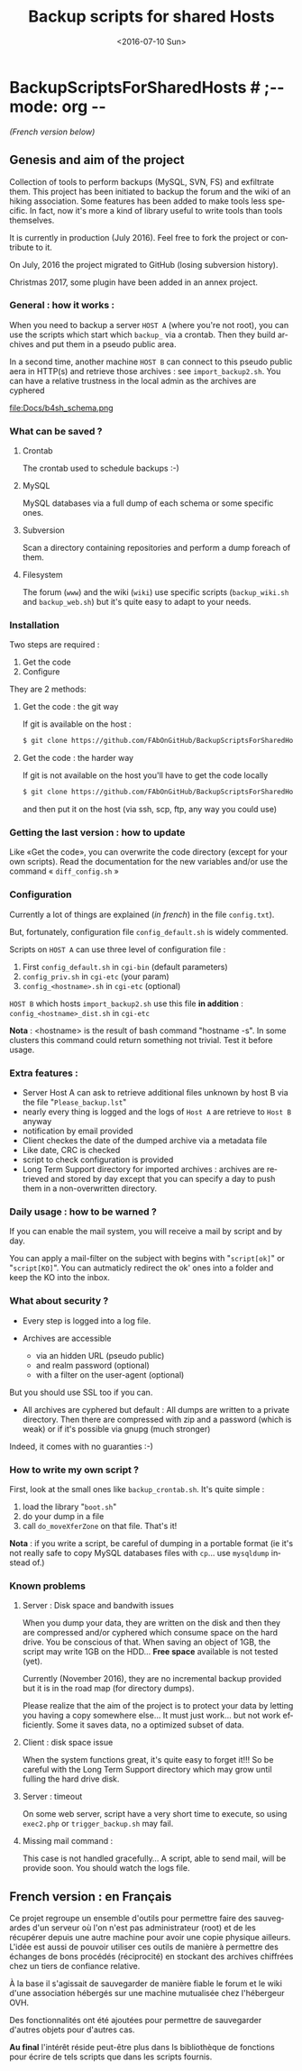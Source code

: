 #+OPTIONS: ':nil *:t -:t ::t <:t H:3 \n:nil ^:t arch:headline author:nil c:nil
#+OPTIONS: creator:nil d:(not "LOGBOOK") date:t e:t email:nil f:t inline:t
#+OPTIONS: num:t p:nil pri:nil prop:nil stat:t tags:t tasks:t tex:t timestamp:t
#+OPTIONS: title:t toc:nil todo:t |:t
#+TITLE: Backup scripts for shared Hosts
#+DATE: <2016-07-10 Sun>
#+AUTHOR: FAb
#+EMAIL: fab@antaya.fr
#+LANGUAGE: en
#+SELECT_TAGS: export
#+EXCLUDE_TAGS: noexport
#+CREATOR: Emacs 24.5.1 (Org mode 8.3.4)

* BackupScriptsForSharedHosts  # ;-*- mode: org -*-

/(French version below)/

** Genesis and aim of the project

   Collection of tools to perform backups  (MySQL, SVN, FS) and exfiltrate them.
   This project has been initiated to backup the forum and the wiki of an hiking
   association. Some  features has been  added to  make tools less  specific. In
   fact,  now it's  more a  kind of  library useful  to write  tools than  tools
   themselves.

   It is currently in  production (July 2016). Feel free to  fork the project or
   contribute to it. 

   On July, 2016 the project migrated to GitHub (losing subversion history).
   
   Christmas 2017, some plugin have been added in an annex project.

*** General : how it works :

    When you need to  backup a server =HOST A= (where you're  not root), you can
    use the scripts  which start which =backup_= via a  crontab. Then they build
    archives and put them in a pseudo public area.

    In a second time, another machine =HOST B= can connect to this pseudo public
    aera in HTTP(s)  and retrieve those archives :  see =import_backup2.sh=. You
    can have a relative trustness in the local admin as the archives are cyphered

    file:Docs/b4sh_schema.png



*** What can be saved ?

**** Crontab
     The crontab used to schedule backups :-)

**** MySQL
     MySQL databases via a full dump of each schema or  some specific ones.

**** Subversion

     Scan  a directory  containing repositories  and perform  a dump  foreach of
     them. 

**** Filesystem 

     The   forum  (=www=)   and   the  wiki   (=wiki=)   use  specific   scripts
     (=backup_wiki.sh= and =backup_web.sh=) but it's quite easy to adapt to your
     needs.
     
*** Installation

    Two steps are required :
    1. Get the code
    2. Configure

    They are 2 methods:
**** Get the code : the git way

     If git is available on the host :
#+BEGIN_SRC bash
$ git clone https://github.com/FAbOnGitHub/BackupScriptsForSharedHosts cgi-bin
#+END_SRC

**** Get the code : the harder way

     If git is not  available on the host you'll have to get  the code locally 
#+BEGIN_SRC bash
$ git clone https://github.com/FAbOnGitHub/BackupScriptsForSharedHosts cgi-bin
#+END_SRC
     
     and then put it on the host (via ssh, scp, ftp, any way you could use)

*** Getting the last version : how to update
    
    Like «Get the  code», you can overwrite the code  directory (except for your
    own scripts). 
    Read  the  documentation  for  the  new variables  and/or  use  the  command
    « =diff_config.sh= » 

*** Configuration
    
    Currently  a  lot  of  things  are  explained  (/in  french/)  in  the  file
    =config.txt=).

    But, fortunately, configuration file =config_default.sh= is widely commented.
    
    Scripts on =HOST A= can use three level of configuration file :
    1. First =config_default.sh= in =cgi-bin= (default parameters)
    2. =config_priv.sh= in =cgi-etc=  (your param)
    3. =config_<hostname>.sh= in =cgi-etc=  (optional)

    =HOST B= which hosts =import_backup2.sh= use this file *in addition* :
    =config_<hostname>_dist.sh= in =cgi-etc=

    *Nota* :  <hostname> is the  result of bash  command "hostname -s".  In some
    clusters this  command could  return something not  trivial. Test  it before
    usage.

*** Extra features :

    - Server Host A can  ask to retrieve additional files unknown  by host B via
      the file "=Please_backup.lst="
    - nearly every thing  is logged and the  logs of =Host A= are  retrieve to 
      =Host B= anyway
    - notification by email provided
    - Client checkes the date of the dumped archive via a metadata file
    - Like date, CRC is checked
    - script to check configuration is provided
    - Long Term Support directory for imported archives : archives are retrieved
      and stored  by day except  that you can  specify a day  to push them  in a
      non-overwritten directory.

*** Daily usage : how to be warned ?

    If you can enable the mail system, you  will receive a mail by script and by
    day. 

    You can apply  a mail-filter on the subject with  begins with "=script[ok]="
    or "=script[KO]=".  You can autmaticly redirect  the ok' ones into  a folder
    and keep the KO into the inbox.

*** What about security ?

    - Every step is logged into a log file.

    - Archives  are accessible  
      - via an  hidden  URL (pseudo  public) 
      - and  realm password (optional)
      - with a filter on the user-agent (optional)

    But you should use SSL too if you can.

    - All archives are cyphered but default : All dumps are written to a private
      directory. Then  there are compressed  with zip  and a password  (which is
      weak) or if it's possible via gnupg (much stronger)


    Indeed, it comes with no guaranties :-)

*** How to write my own script ?

    First, look at the small ones like =backup_crontab.sh=. It's quite simple :
    1. load the library "=boot.sh="
    2. do your dump in a file
    3. call =do_moveXferZone= on that file. That's it!

    *Nota* : if you  write a script, be careful of dumping  in a portable format
    (ie it's  not really  safe to  copy MySQL databases  files with  =cp=... use
    =mysqldump= instead of.)

*** Known problems

**** Server : Disk space and bandwith issues

     When you  dump your data, they  are written on  the disk and then  they are
     compressed and/or  cyphered which consume space  on the hard drive.  You be
     conscious of that. When  saving an object of 1GB, the  script may write 1GB
     on the HDD...
     *Free space* available is not tested (yet).

     Currently (November 2016),  they are no incremental backup  provided but it
     is in the road map (for directory dumps).

     Please realize  that the  aim of  the project  is to  protect your  data by
     letting you  having a copy somewhere  else... It must just  work... but not
     work efficiently. Some it saves data, no a optimized subset of data.

**** Client : disk space issue

     When the system functions great, it's quite easy to forget it!!!
     So be  careful with the  Long Term Support  directory which may  grow until
     fulling the hard drive disk.

**** Server : timeout

     On some  web server,  script have a  very short time  to execute,  so using
     =exec2.php= or =trigger_backup.sh= may fail. 

**** Missing mail command :
     
     This case is not handled gracefully... A script, able to send mail, will be
     provide soon. You should watch the logs file.

** French version : en Français

   Ce projet regroupe un ensemble  d'outils pour permettre faire des sauvegardes
   d'un serveur  où l'on  n'est pas  administrateur (root)  et de  les récupérer
   depuis une autre  machine pour avoir une copie physique  ailleurs. L'idée est
   aussi de pouvoir  utiliser ces outils de manière à  permettre des échanges de
   bons procédés (réciprocité) en stockant  des archives chiffrées chez un tiers
   de confiance relative.

   À la base il s'agissait de sauvegarder  de manière fiable le forum et le wiki
   d'une association hébergés sur une machine mutualisée chez l'hébergeur OVH.

   Des fonctionnalités ont  été ajoutées pour permettre  de sauvegarder d'autres
   objets pour d'autres cas. 

   *Au final* l'intérêt réside peut-être  plus dans ls bibliothèque de fonctions
   pour écrire de tels scripts que dans les scripts fournis.



